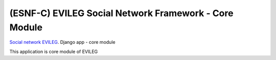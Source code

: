 =====
(ESNF-C) EVILEG Social Network Framework - Core Module
=====

`Social network EVILEG <https://evileg.com/>`_. Django app - core module

This application is core module of EVILEG

